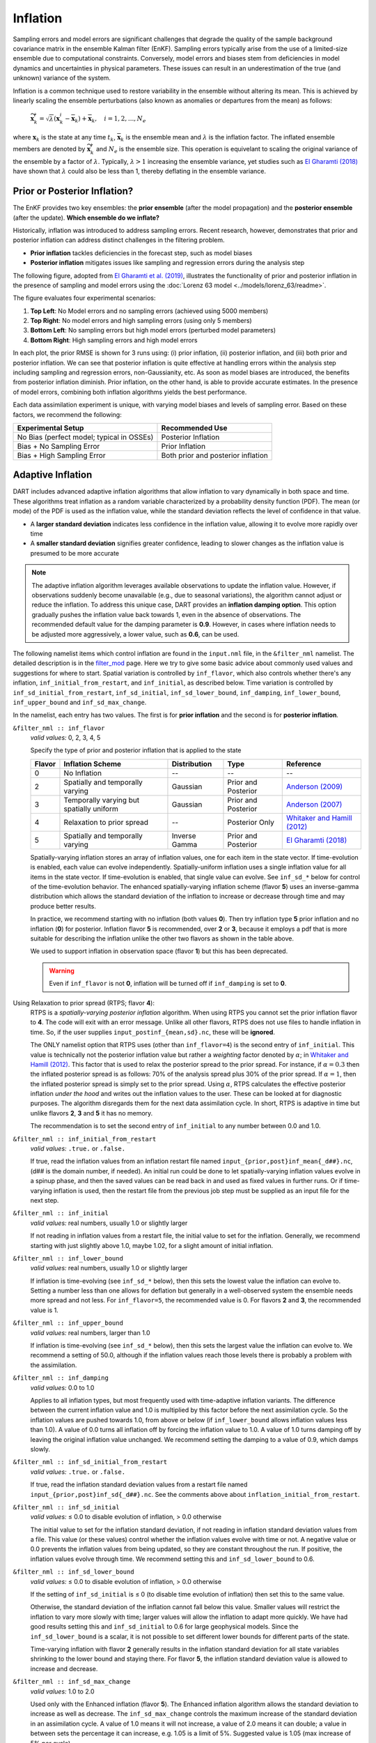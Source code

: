.. _inflation:

Inflation
=========
Sampling errors and model errors are significant challenges that degrade the quality of the sample
background covariance matrix in the ensemble Kalman filter (EnKF). Sampling errors typically arise
from the use of a limited-size ensemble due to computational constraints. Conversely, model errors
and biases stem from deficiencies in model dynamics and uncertainties in physical parameters.
These issues can result in an underestimation of the true (and unknown) variance of the system.

Inflation is a common technique used to restore variability in the ensemble without altering its mean.
This is achieved by linearly scaling the ensemble perturbations (also known as anomalies or
departures from the mean) as follows:

	:math:`\widetilde{\mathbf{x}}_k^i = \sqrt{\lambda} \left( \mathbf{x}_k^i -
 	\overline{\mathbf{x}}_k \right) + \overline{\mathbf{x}}_k, \quad
	i = 1, 2, ..., N_e`

where :math:`\mathbf{x}_k` is the state at any time :math:`t_k`, :math:`\overline{\mathbf{x}}_k`
is the ensemble mean and :math:`\lambda` is the inflation factor. The inflated ensemble
members are denoted by :math:`\widetilde{\mathbf{x}}_k^i` and :math:`N_e` is the ensemble size.
This operation is equivelant to scaling the original variance of the ensemble by a factor of
:math:`\lambda`. Typically, :math:`\lambda > 1` increasing the ensemble variance, yet studies
such as `El Gharamti (2018) <https://doi.org/10.1175/MWR-D-17-0187.1>`_ have shown that
:math:`\lambda` could also be less than 1, thereby deflating in the ensemble variance.

Prior or Posterior Inflation?
-----------------------------
The EnKF provides two key ensembles: the **prior ensemble** (after the model propagation)
and the **posterior ensemble** (after the update). **Which ensemble do we inflate?**

Historically, inflation was introduced to address sampling errors.
Recent research, however, demonstrates that prior and posterior inflation can address
distinct challenges in the filtering problem.

* **Prior inflation** tackles deficiencies in the forecast step, such as model biases
* **Posterior inflation** mitigates issues like sampling and regression errors during the analysis step

The following figure, adopted from
`El Gharamti et al. (2019) <https://doi.org/10.1175/MWR-D-18-0389.1>`_, illustrates
the functionality of prior and posterior inflation in the presence of
sampling and model errors using the :doc:`Lorenz 63 model <../models/lorenz_63/readme>`.

|inf_fig|

.. |inf_fig| image:: ./images/science_nuggets/prior_poste_inf_l63.png
   :width: 95%

The figure evaluates four experimental scenarios:

1. **Top Left**: No Model errors and no sampling errors (achieved using 5000 members)
2. **Top Right**: No model errors and high sampling errors (using only 5 members)
3. **Bottom Left**: No sampling errors but high model errors (perturbed model parameters)
4. **Bottom Right**: High sampling errors and high model errors

In each plot, the prior RMSE is shown for 3 runs using: (i) prior inflation, (ii)
posterior inflation, and (iii) both prior and posterior inflation. We can see that
posterior inflation is quite effective at handling errors within the analysis step
including sampling and regression errors, non-Gaussianity, etc. As soon as model
biases are introduced, the benefits from posterior inflation diminish. Prior
inflation, on the other hand, is able to provide accurate estimates. In the
presence of model errors, combining both inflation algorithms yields the best
performance.

Each data assimilation experiment is unique, with varying model biases and
levels of sampling error. Based on these factors, we recommend the following:

+-----------------------------+---------------------+
| Experimental Setup          | Recommended Use     |
+=============================+=====================+
| No Bias (perfect model;     | Posterior Inflation |
| typical in OSSEs)           |                     |
+-----------------------------+---------------------+
| Bias + No Sampling Error    | Prior Inflation     |
+-----------------------------+---------------------+
| Bias + High Sampling Error  | Both prior and      |
|                             | posterior inflation |
+-----------------------------+---------------------+

Adaptive Inflation
------------------
DART includes advanced adaptive inflation algorithms that allow inflation
to vary dynamically in both space and time. These algorithms treat inflation
as a random variable characterized by a probability density function (PDF).
The mean (or mode) of the PDF is used as the inflation value, while the standard
deviation reflects the level of confidence in that value.

* A **larger standard deviation** indicates less confidence in the inflation value, allowing it to evolve more rapidly over time
* A **smaller standard deviation** signifies greater confidence, leading to slower changes as the inflation value is presumed to be more accurate

.. note::
	The adaptive inflation algorithm leverages available observations to update the
	inflation value. However, if observations suddenly become unavailable
	(e.g., due to seasonal variations), the algorithm cannot adjust or reduce
	the inflation. To address this unique case, DART provides an **inflation damping option**.
	This option gradually pushes the inflation value back towards 1, even in the absence
	of observations. The recommended default value for the damping parameter is **0.9**.
	However, in cases where inflation needs to be adjusted more aggressively, a lower value,
	such as **0.6**, can be used.

The following namelist items which control inflation are found in the ``input.nml`` file,
in the ``&filter_nml`` namelist. The detailed description is in the
`filter_mod <../assimilation_code/modules/assimilation/filter_mod.html#Namelist>`_ page. Here we
try to give some basic advice about commonly used values and suggestions for where to start.
Spatial variation is controlled by ``inf_flavor``, which also controls whether there's any inflation,
``inf_initial_from_restart``, and ``inf_initial``, as described below. Time variation is controlled
by ``inf_sd_initial_from_restart``, ``inf_sd_initial``, ``inf_sd_lower_bound``, ``inf_damping``,
``inf_lower_bound``, ``inf_upper_bound`` and ``inf_sd_max_change``.

In the namelist, each entry has two values. The first is for **prior inflation**
and the second is for **posterior inflation**.

``&filter_nml :: inf_flavor``
   *valid values:* 0, 2, 3, 4, 5

   Specify the type of prior and posterior inflation that is applied to the state

   +------------+--------------------------+------------------+---------------------+------------------------------------------------+
   | **Flavor** | **Inflation Scheme**     | **Distribution** | **Type**            | **Reference**                                  |
   +============+==========================+==================+=====================+================================================+
   | 0          | No Inflation             |  --              | --                  | --                                             |
   +------------+--------------------------+------------------+---------------------+------------------------------------------------+
   | 2          | Spatially and temporally | Gaussian         | Prior and Posterior | `Anderson (2009)                               |
   |            | varying                  |                  |                     | <https://www.tandfonline.com/doi/abs/10.1111/  |
   |            |                          |                  |                     | j.1600-0870.2007.00361.x>`_                    |
   +------------+--------------------------+------------------+---------------------+------------------------------------------------+
   | 3          | Temporally varying but   | Gaussian         | Prior and Posterior | `Anderson (2007)                               |
   |            | spatially uniform        |                  |                     | <https://www.tandfonline.com/doi/abs/10.1111/  |
   |            |                          |                  |                     | j.1600-0870.2006.00216.x>`_                    |
   +------------+--------------------------+------------------+---------------------+------------------------------------------------+
   | 4          | Relaxation to prior      | --               | Posterior Only      | `Whitaker and Hamill (2012)                    |
   |            | spread                   |                  |                     | <https://doi.org/10.1175/MWR-D-11-00276.1>`_   |
   +------------+--------------------------+------------------+---------------------+------------------------------------------------+
   | 5          | Spatially and temporally | Inverse Gamma    | Prior and Posterior | `El Gharamti (2018)                            |
   |            | varying                  |                  |                     | <https://doi.org/10.1175/MWR-D-17-0187.1>`_    |
   +------------+--------------------------+------------------+---------------------+------------------------------------------------+

   Spatially-varying inflation stores an array of inflation values, one for each item in the state vector.
   If time-evolution is enabled, each value can evolve independently. Spatially-uniform inflation uses a
   single inflation value for all items in the state vector. If time-evolution is enabled, that single value can evolve.
   See ``inf_sd_*`` below for control of the time-evolution behavior. The enhanced spatially-varying inflation scheme
   (flavor **5**) uses an inverse-gamma distribution which allows the standard deviation of the inflation to increase
   or decrease through time and may produce better results.

   In practice, we recommend starting with no inflation (both values **0**). Then try
   inflation type **5** prior inflation and no inflation (**0**) for posterior. Inflation flavor **5** is
   recommended, over **2** or **3**, because it employs a pdf that is more suitable
   for describing the inflation unlike the other two flavors as shown in the table above.

   We used to support inflation in observation space (flavor **1**) but this has been deprecated.

   .. warning::
   	Even if ``inf_flavor`` is not **0**,
   	inflation will be turned off if ``inf_damping`` is set to **0**.

Using Relaxation to prior spread (RTPS; flavor **4**):
   RTPS is a *spatially-varying posterior inflation* algorithm. When using RTPS you cannot set the prior inflation
   flavor to **4**. The code will exit with an error message. Unlike all other flavors, RTPS does
   not use files to handle inflation in time. So, if the user supplies ``input_postinf_{mean,sd}.nc``,
   these will be **ignored**.

   The ONLY namelist option that RTPS uses (other than ``inf_flavor=4``)
   is the second entry of ``inf_initial``. This value is technically not the
   posterior inflation value but rather a *weighting* factor denoted by :math:`{\alpha}`; in
   `Whitaker and Hamill (2012) <https://doi.org/10.1175/MWR-D-11-00276.1>`_. This factor
   that is used to relax the posterior spread to the prior spread. For instance, if :math:`\alpha=0.3`
   then the inflated posterior spread is as follows: 70% of the analysis spread plus
   30% of the prior spread. If :math:`\alpha=1`, then the inflated posterior spread is simply set
   to the prior spread. Using :math:`\alpha`, RTPS calculates the effective posterior inflation *under the hood*
   and writes out the inflation values to the user. These can be looked at for diagnostic purposes.
   The algorithm disregards them for the next data assimilation cycle. In short, RTPS is
   adaptive in time but unlike flavors **2**, **3** and **5** it has no memory.

   The recommendation is to set the second entry of ``inf_initial`` to any number between 0.0 and 1.0.

``&filter_nml :: inf_initial_from_restart``
   *valid values:* ``.true.`` or ``.false.``

   If true, read the inflation values from an inflation restart file named ``input_{prior,post}inf_mean{_d##}.nc``,
   (d\#\# is the domain number, if needed).
   An initial run could be done to let spatially-varying inflation values evolve in a spinup phase,
   and then the saved values can be read back in and used as fixed values in further runs.
   Or if time-varying inflation is used, then the restart file
   from the previous job step must be supplied as an input file for the next step.

``&filter_nml :: inf_initial``
   *valid values:* real numbers, usually 1.0 or slightly larger

   If not reading in inflation values from a restart file, the initial value to set for the inflation. Generally, we
   recommend starting with just slightly above 1.0, maybe 1.02, for a slight amount of initial inflation.

``&filter_nml :: inf_lower_bound``
   *valid values:* real numbers, usually 1.0 or slightly larger

   If inflation is time-evolving (see ``inf_sd_*`` below), then this sets the lowest value the inflation can evolve to.
   Setting a number less than one allows for deflation but generally in a well-observed system the ensemble needs more
   spread and not less. For ``inf_flavor=5``, the recommended value is 0. For flavors **2** and **3**,
   the recommended value is 1.

``&filter_nml :: inf_upper_bound``
   *valid values:* real numbers, larger than 1.0

   If inflation is time-evolving (see ``inf_sd_*`` below), then this sets the largest value the inflation can evolve to.
   We recommend a setting of 50.0, although if the inflation values reach those levels there is probably a problem with
   the assimilation.

``&filter_nml :: inf_damping``
   *valid values:* 0.0 to 1.0

   Applies to all inflation types, but most frequently used with time-adaptive inflation variants. The
   difference between the current inflation value and 1.0 is multiplied by this factor before the next assimilation
   cycle. So the inflation values are pushed towards 1.0, from above or below (if ``inf_lower_bound`` allows inflation
   values less than 1.0). A value of 0.0 turns all inflation off by forcing the inflation value to 1.0. A value of 1.0
   turns damping off by leaving the original inflation value unchanged. We recommend setting the damping to a value
   of 0.9, which damps slowly.

``&filter_nml :: inf_sd_initial_from_restart``
   *valid values:* ``.true.`` or ``.false.``

   If true, read the inflation standard deviation values from a restart file named ``input_{prior,post}inf_sd{_d##}.nc``.
   See the comments above about ``inflation_initial_from_restart``.

``&filter_nml :: inf_sd_initial``
   *valid values:* ≤ 0.0 to disable evolution of inflation, > 0.0 otherwise

   The initial value to set for the inflation standard deviation, if not reading in inflation standard deviation values
   from a file. This value (or these values) control whether the inflation values evolve with time or not. A negative
   value or 0.0 prevents the inflation values from being updated, so they are constant throughout the run. If positive,
   the inflation values evolve through time. We recommend setting this and ``inf_sd_lower_bound`` to 0.6.

``&filter_nml :: inf_sd_lower_bound``
   *valid values:* ≤ 0.0 to disable evolution of inflation, > 0.0 otherwise

   If the setting of ``inf_sd_initial`` is ≤ 0 (to disable time evolution of inflation) then set this to the same value.

   Otherwise, the standard deviation of the inflation cannot fall below this value. Smaller values will restrict the
   inflation to vary more slowly with time; larger values will allow the inflation to adapt more quickly. We have had
   good results setting this and ``inf_sd_initial`` to 0.6 for large geophysical models. Since the
   ``inf_sd_lower_bound`` is a scalar, it is not possible to set different lower bounds for different parts of the state.

   Time-varying inflation with flavor **2** generally results in the inflation standard deviation for all state variables
   shrinking to the lower bound and staying there. For flavor **5**, the inflation standard deviation value is allowed to
   increase and decrease.

``&filter_nml :: inf_sd_max_change``
   *valid values:* 1.0 to 2.0

   Used only with the Enhanced inflation (flavor **5**). The Enhanced inflation algorithm allows the standard deviation to
   increase as well as decrease. The ``inf_sd_max_change`` controls the maximum increase of the standard deviation in an
   assimilation cycle. A value of 1.0 means it will not increase, a value of 2.0 means it can double; a value in between
   sets the percentage it can increase, e.g. 1.05 is a limit of 5%. Suggested value is 1.05 (max increase of 5% per
   cycle).

   Because the standard deviation for original flavor **2** could never increase, setting the ``inf_sd_initial`` value equal
   to the ``inf_sd_lower_bound`` value effectively fixes the standard deviation at a constant value. To match the same
   behavior, if they are equal and flavor **5** is used it will also use that fixed value for the inflation
   standard deviation. Otherwise the standard deviation will adapt as needed during each assimilation cycle.

``&filter_nml :: inf_deterministic``
   *valid values:* ``.true.`` or ``.false.``

   Recommend always using ``.true.``.

Guidance Regarding Inflation
~~~~~~~~~~~~~~~~~~~~~~~~~~~~
First and foremost, if you are using one of the temporally-varying inflation options,
save the entire series of inflation files to explore how inflation evolves through time.
As part of the workflow, you have to take the output of one assimilation cycle and rename
it to be the input for the next assimilation cycle. That is the time to make a copy
that has a unique name - usually with some sort of date or timestamp. This also makes
it possible to restart an experiment.

.. important::
		Inflation is only applied to the variables that are **updated** by DART.
		If you have ``NO_COPY_BACK`` variables in your state, then inflation
		will not impact them. They are often used to compute the forward
		operators, however, they don't take part in the update and as such
		they will not be inflated.

The suggested procedure for testing inflation:

1. Start without any inflation; i.e., ``inf_flavor = 0, 0`` and assess the performance. For a healthy ensemble
DA system, one expects the prior RMSE and the total spread to be of the same order. We often use the ensemble
consistency measure: RMSE/TOTALSPREAD to tell us if there is enough spread in the ensemble. Very large values
indicate insufficient variability in the ensemble to match the prediction error. This generally means we
need inflation.

2. Enable the spatially and temporally varying prior adaptive inflation. This is the recommended set of namelist options
to start with:

.. code-block:: bash

    inf_flavor                   = 5,           0
    inf_initial_from_restart     = .false.,     .false.
    inf_sd_initial_from_restart  = .false.,     .false.
    inf_initial                  = 1.0,         1.0
    inf_lower_bound              = 0.0,         1.0
    inf_upper_bound              = 50.0,        50.0
    inf_sd_initial               = 0.6,         0.6
    inf_sd_lower_bound           = 0.6,         0.6
    inf_sd_max_change            = 1.05,        1.05
    inf_damping                  = 0.9,         0.9
    inf_deterministic            = .true.,      .true.

The inflation values and standard deviation are written out to files with ``_{prior,post}inf_{mean,sd}{_d##}.nc``,
in their names (d\#\# is the domain number, if needed). These NetCDF files can be viewed with common tools
(we often use `ncview <https://cirrus.ucsd.edu/ncview/>`_). Spatially, one should expect observation-heavy
areas to be assigned large inflation values. This is because the observations will cause the ensemble spread
to shrink and inflation will counteract that by restoring variability. In regions where observations are sparse,
it is typical to see little to no changes to inflation. In other words, expect to see a direct correlation
between inflation patterns and observation locations (in particular, the dense ones). Don't be surprised
to see deflation (< 1) values over unobserved areas (e.g., portions in the Southern Hemisphere and over ocean).

If the inflation increases and remains at the ``inf_upper_bound``, this usually indicates a problem with the
assimilation. In general, consistent large inflation values (e.g., >20) across the entire state is not
a good sign and should be closely inspected.

.. caution::
		If you are running several DA cycles, you'll need to set ``inf_initial_from_restart`` and
		``inf_sd_initial_from_restart`` to ``.true.`` after the first cycle. After renaming the inflation files
		from output to input, this makes sure the updated inflation values from the first DA cycle are
		used in the next one. Otherwise, no inflation will be used because ``inf_initial`` is set to 1.0
		and no file movement is being done.

		Alternatively, you can set ``inf_initial_from_restart`` and ``inf_sd_initial_from_restart`` to
		``.true.`` before the first cycle but you need to prepare template inflation mean and sd files.
		This can be done by running
		:doc:`fill_inflation_restart <../assimilation_code/programs/fill_inflation_restart/fill_inflation_restart>`. The
		namelist options for this program are available in the ``input.nml``.
		Below is the recommended configuration:

		.. code-block:: bash

				&fill_inflation_restart_nml
				write_prior_inf   = .true.
				prior_inf_mean    = 1.00
				prior_inf_sd      = 0.6

				write_post_inf    = .true.
				post_inf_mean     = 1.00
				post_inf_sd       = 0.6

				input_state_files = 'restart.nc'
				single_file       = .false.
				verbose           = .false.
				/

		Once the template files are created, you will not need to change the inflation reading namelist parameters.

3. If the results with adaptive prior inflation were not satisfactory, then turn on posterior inflation and
run both inflation schemes. In general, most of the benefits should come from prior inflation because it tackles
model biases, which are unavoidable in geophysical models. Model biases often dominate other sources of error
such as sampling error. Operating both inflation schemes could improve the results but it also means dealing
with more files which may be undesirable.

.. tip::
	DART also supports other inflation algorithms that are not mentioned in here such as
	the Relaxation to Prior Perturbations (RTPP, `Zhang et al. (2004) <http://dx.doi.org/10.1175/1520-0493(2004)132%3C1238:IOIEAO%3E2.0.CO;2>`_).
	Similar to RTPS, this is also a posterior inflation scheme but it requires storing
	the entire prior ensemble anomalies making it computationally less efficient. If
	you're interested in this algorithm or other inflation schemes, please reach out
	to the DART team.
